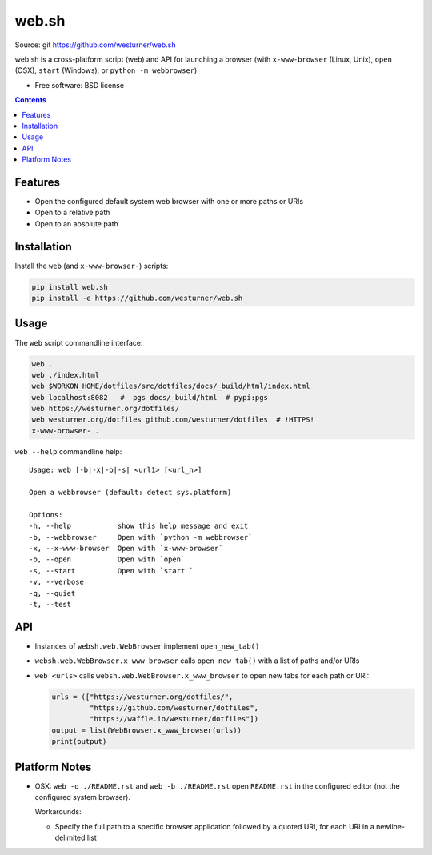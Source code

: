 ===============================
web.sh
===============================
.. image:: https://img.shields.io/travis/westurner/websh.svg
        :target: https://travis-ci.org/westurner/websh

.. image:: https://img.shields.io/pypi/v/websh.svg
        :target: https://pypi.python.org/pypi/websh

| Source: git https://github.com/westurner/web.sh

web.sh is a cross-platform script (web) and API for launching a browser
(with ``x-www-browser`` (Linux, Unix), ``open`` (OSX), ``start`` (Windows),
or ``python -m webbrowser``)

* Free software: BSD license

.. contents::


Features
--------

* Open the configured default system web browser with one or more
  paths or URIs
* Open to a relative path
* Open to an absolute path


Installation
--------------
Install the ``web`` (and ``x-www-browser-``) scripts:

.. code:: bash

   pip install web.sh
   pip install -e https://github.com/westurner/web.sh


Usage
-------

The ``web`` script commandline interface:

.. code:: bash

    web .
    web ./index.html
    web $WORKON_HOME/dotfiles/src/dotfiles/docs/_build/html/index.html
    web localhost:8082   #  pgs docs/_build/html  # pypi:pgs
    web https://westurner.org/dotfiles/
    web westurner.org/dotfiles github.com/westurner/dotfiles  # !HTTPS!
    x-www-browser- .

``web --help`` commandline help:

::

    Usage: web [-b|-x|-o|-s| <url1> [<url_n>]

    Open a webbrowser (default: detect sys.platform)

    Options:
    -h, --help           show this help message and exit
    -b, --webbrowser     Open with `python -m webbrowser`
    -x, --x-www-browser  Open with `x-www-browser`
    -o, --open           Open with `open`
    -s, --start          Open with `start `
    -v, --verbose
    -q, --quiet
    -t, --test

API
----
* Instances of ``websh.web.WebBrowser`` implement ``open_new_tab()``
* ``websh.web.WebBrowser.x_www_browser`` calls ``open_new_tab()``
  with a list of paths and/or URIs
* ``web <urls>`` calls ``websh.web.WebBrowser.x_www_browser``
  to open new tabs for each path or URI:

  .. code:: python

      urls = (["https://westurner.org/dotfiles/",
               "https://github.com/westurner/dotfiles",
               "https://waffle.io/westurner/dotfiles"])
      output = list(WebBrowser.x_www_browser(urls))
      print(output)


Platform Notes
---------------
* OSX: ``web -o ./README.rst`` and ``web -b ./README.rst``
  open ``README.rst`` in the configured editor
  (not the configured system browser).

  Workarounds:

  * Specify the full path to a specific browser application followed
    by a quoted URI, for each URI in a newline-delimited list
